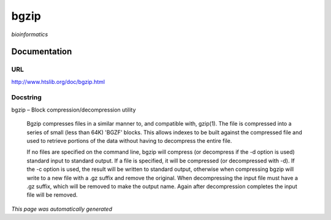 
bgzip
=====
*bioinformatics*

Documentation
-------------

URL
******
`http://www.htslib.org/doc/bgzip.html <http://www.htslib.org/doc/bgzip.html/>`_

Docstring
*********
bgzip – Block compression/decompression utility

    Bgzip compresses files in a similar manner to, and compatible with, gzip(1). The file is compressed 
    into a series of small (less than 64K) 'BGZF' blocks. This allows indexes to be built against the 
    compressed file and used to retrieve portions of the data without having to decompress the entire file.

    If no files are specified on the command line, bgzip will compress (or decompress if the -d option is used) 
    standard input to standard output. If a file is specified, it will be compressed (or decompressed with -d). 
    If the -c option is used, the result will be written to standard output, otherwise when compressing bgzip 
    will write to a new file with a .gz suffix and remove the original. When decompressing the input file must 
    have a .gz suffix, which will be removed to make the output name. 
    Again after decompression completes the input file will be removed.

*This page was automatically generated*
